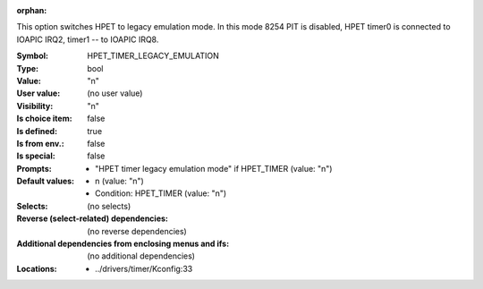 :orphan:

.. title:: HPET_TIMER_LEGACY_EMULATION

.. option:: CONFIG_HPET_TIMER_LEGACY_EMULATION:
.. _CONFIG_HPET_TIMER_LEGACY_EMULATION:

This option switches HPET to legacy emulation mode.
In this mode 8254 PIT is disabled, HPET timer0 is connected
to IOAPIC IRQ2, timer1 -- to IOAPIC IRQ8.



:Symbol:           HPET_TIMER_LEGACY_EMULATION
:Type:             bool
:Value:            "n"
:User value:       (no user value)
:Visibility:       "n"
:Is choice item:   false
:Is defined:       true
:Is from env.:     false
:Is special:       false
:Prompts:

 *  "HPET timer legacy emulation mode" if HPET_TIMER (value: "n")
:Default values:

 *  n (value: "n")
 *   Condition: HPET_TIMER (value: "n")
:Selects:
 (no selects)
:Reverse (select-related) dependencies:
 (no reverse dependencies)
:Additional dependencies from enclosing menus and ifs:
 (no additional dependencies)
:Locations:
 * ../drivers/timer/Kconfig:33